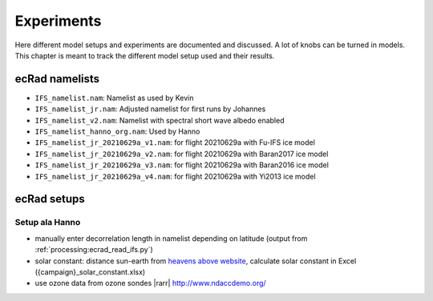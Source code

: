 ***********
Experiments
***********

Here different model setups and experiments are documented and discussed.
A lot of knobs can be turned in models.
This chapter is meant to track the different model setup used and their results.

ecRad namelists
===============

* ``IFS_namelist.nam``: Namelist as used by Kevin
* ``IFS_namelist_jr.nam``: Adjusted namelist for first runs by Johannes
* ``IFS_namelist_v2.nam``: Namelist with spectral short wave albedo enabled
* ``IFS_namelist_hanno_org.nam``: Used by Hanno
* ``IFS_namelist_jr_20210629a_v1.nam``: for flight 20210629a with Fu-IFS ice model
* ``IFS_namelist_jr_20210629a_v2.nam``: for flight 20210629a with Baran2017 ice model
* ``IFS_namelist_jr_20210629a_v3.nam``: for flight 20210629a with Baran2016 ice model
* ``IFS_namelist_jr_20210629a_v4.nam``: for flight 20210629a with Yi2013 ice model

ecRad setups
============

Setup ala Hanno
---------------

* manually enter decorrelation length in namelist depending on latitude (output from :ref:`processing:ecrad_read_ifs.py`)
* solar constant: distance sun-earth from `heavens above website <https://www.heavens-above.com/sun.aspx?lat=0&lng=0&loc=Unspecified&alt=0&tz=UCT>`_, calculate solar constant in Excel ({campaign}_solar_constant.xlsx)
* use ozone data from ozone sondes |rarr| http://www.ndaccdemo.org/